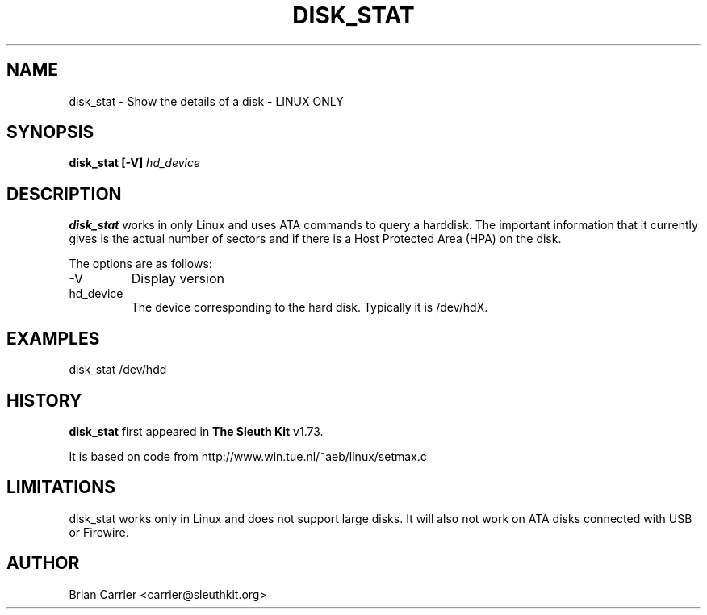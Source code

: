 .\" Process this file with
.\" groff -man -Tascii foo.1
.\"
.TH DISK_STAT 1 "OCT 2004" "User Manuals"
.SH NAME
disk_stat \- Show the details of a disk - LINUX ONLY
.SH SYNOPSIS
.B disk_stat [-V]
.I hd_device

.SH DESCRIPTION
.B disk_stat
works in only Linux and uses ATA commands to query a harddisk.  The
important information that it currently gives is the actual number
of sectors and if there is a Host Protected Area (HPA) on the disk.  

The options are as follows:
.IP -V
Display version
.IP hd_device
The device corresponding to the hard disk.  Typically it is /dev/hdX.


.SH "EXAMPLES"

disk_stat /dev/hdd

.SH HISTORY
.BR "disk_stat" " first appeared in " "The Sleuth Kit" " v1.73."

It is based on code from http://www.win.tue.nl/~aeb/linux/setmax.c

.SH LIMITATIONS
disk_stat works only in Linux and does not support large disks.  It will
also not work on ATA disks connected with USB or Firewire.

.SH AUTHOR
Brian Carrier <carrier@sleuthkit.org>
